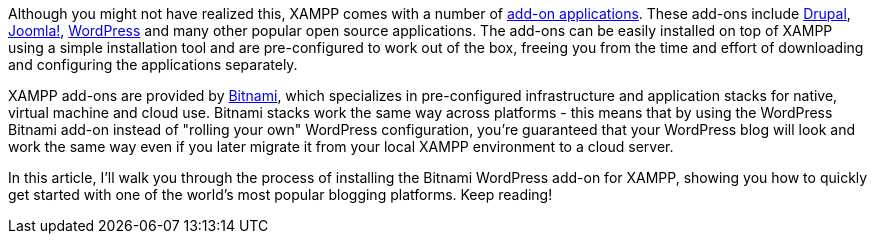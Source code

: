Although you might not have realized this, XAMPP comes with a number of https://www.apachefriends.org/add-ons.html[add-on applications]. These add-ons include https://www.drupal.org/[Drupal], http://www.joomla.org/[Joomla!], https://wordpress.com/[WordPress] and many other popular open source applications. The add-ons can be easily installed on top of XAMPP using a simple installation tool and are pre-configured to work out of the box, freeing you from the time and effort of downloading and configuring the applications separately.

XAMPP add-ons are provided by https://bitnami.com/[Bitnami], which specializes in pre-configured infrastructure and application stacks for native, virtual machine and cloud use. Bitnami stacks work the same way across platforms - this means that by using the WordPress Bitnami add-on instead of "rolling your own" WordPress configuration, you're guaranteed that your WordPress blog will look and work the same way even if you later migrate it from your local XAMPP environment to a cloud server.
 
In this article, I'll walk you through the process of installing the Bitnami WordPress add-on for XAMPP, showing you how to quickly get started with one of the world's most popular blogging platforms. Keep reading!
